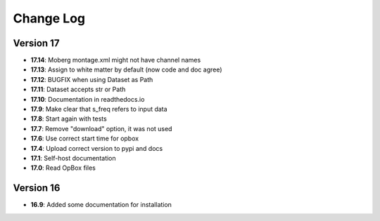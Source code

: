 Change Log
==========
Version 17
----------
- **17.14**: Moberg montage.xml might not have channel names
- **17.13**: Assign to white matter by default (now code and doc agree)
- **17.12**: BUGFIX when using Dataset as Path
- **17.11**: Dataset accepts str or Path
- **17.10**: Documentation in readthedocs.io
- **17.9**: Make clear that s_freq refers to input data
- **17.8**: Start again with tests
- **17.7**: Remove "download" option, it was not used
- **17.6**: Use correct start time for opbox
- **17.4**: Upload correct version to pypi and docs
- **17.1**: Self-host documentation
- **17.0**: Read OpBox files

Version 16
----------
- **16.9**: Added some documentation for installation
